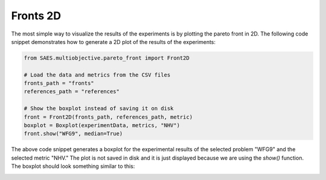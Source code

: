 Fronts 2D
===============

.. contents:: Table of Contents
   :depth: 2
   :local:

The most simple way to visualize the results of the experiments is by plotting the pareto front in 2D. The following code snippet demonstrates how to generate a 2D plot of the results of the experiments:

.. code-block:: python
    
    from SAES.multiobjective.pareto_front import Front2D

    # Load the data and metrics from the CSV files
    fronts_path = "fronts"
    references_path = "references"

    # Show the boxplot instead of saving it on disk
    front = Front2D(fronts_path, references_path, metric)
    boxplot = Boxplot(experimentData, metrics, "NHV")
    front.show("WFG9", median=True)

The above code snippet generates a boxplot for the experimental results of the selected problem "WFG9" and the selected metric "NHV." The plot is not saved in disk and it is just displayed because we are using the `show()` function. The boxplot should look something similar to this:

.. image:: front2d.png
   :alt: NHV boxplot
   :width: 100%
   :align: center
